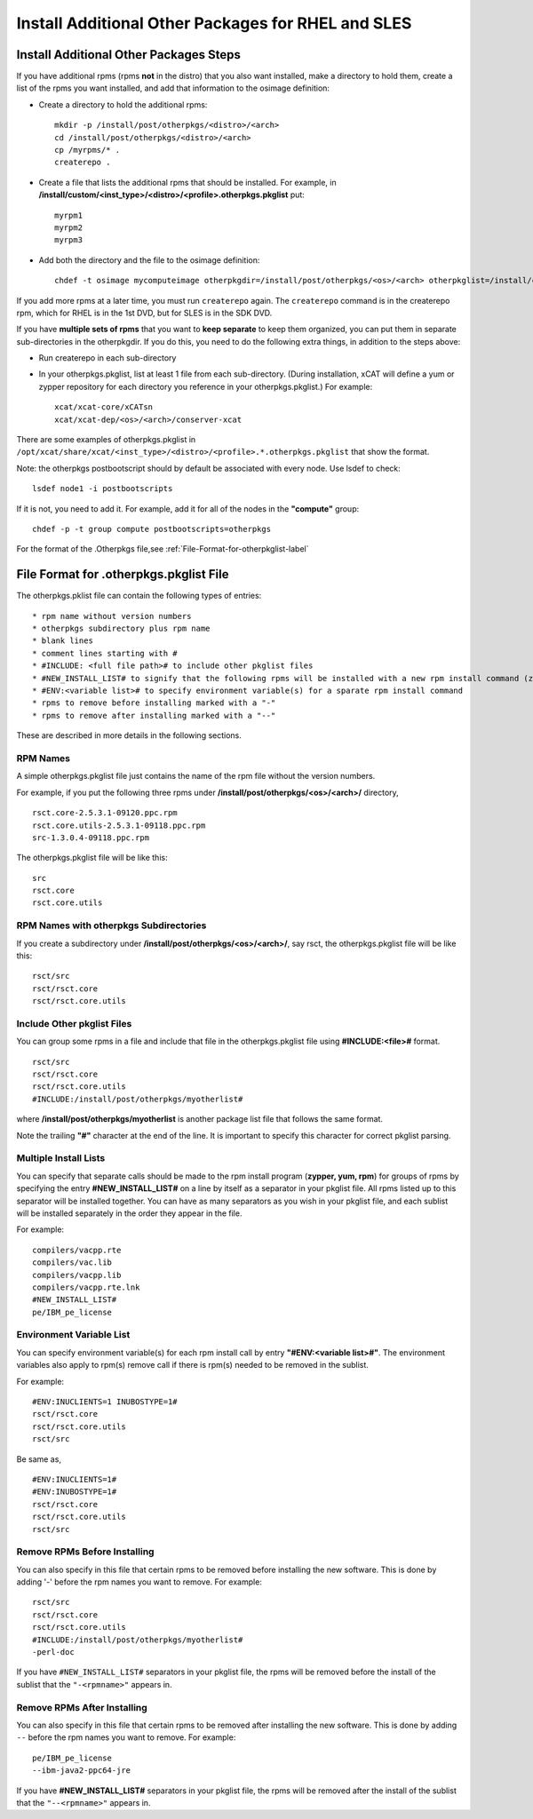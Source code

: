 .. _Install-Additional-Other-Packages-label:

Install Additional Other Packages for RHEL and SLES
------------------------------------------------------

Install Additional Other Packages Steps
~~~~~~~~~~~~~~~~~~~~~~~~~~~~~~~~~~~~~~~

If you have additional rpms (rpms **not** in the distro) that you also want installed, make a directory to hold them, create a list of the rpms you want installed, and add that information to the osimage definition:

* Create a directory to hold the additional rpms: ::

    mkdir -p /install/post/otherpkgs/<distro>/<arch>
    cd /install/post/otherpkgs/<distro>/<arch>
    cp /myrpms/* .
    createrepo .

* Create a file that lists the additional rpms that should be installed. For example, in **/install/custom/<inst_type>/<distro>/<profile>.otherpkgs.pkglist** put: ::

    myrpm1
    myrpm2
    myrpm3

* Add both the directory and the file to the osimage definition: ::

     chdef -t osimage mycomputeimage otherpkgdir=/install/post/otherpkgs/<os>/<arch> otherpkglist=/install/custom/<inst_type>/<os>/<profile>.otherpkgs.pkglist

If you add more rpms at a later time, you must run ``createrepo`` again. The ``createrepo`` command is in the createrepo rpm, which for RHEL is in the 1st DVD, but for SLES is in the SDK DVD.

If you have **multiple sets of rpms** that you want to **keep separate** to keep them organized, you can put them in separate sub-directories in the otherpkgdir. If you do this, you need to do the following extra things, in addition to the steps above:

* Run createrepo in each sub-directory

* In your otherpkgs.pkglist, list at least 1 file from each sub-directory. (During installation, xCAT will define a yum or zypper repository for each directory you reference in your otherpkgs.pkglist.) For example: ::

    xcat/xcat-core/xCATsn
    xcat/xcat-dep/<os>/<arch>/conserver-xcat

There are some examples of otherpkgs.pkglist in ``/opt/xcat/share/xcat/<inst_type>/<distro>/<profile>.*.otherpkgs.pkglist`` that show the format.

Note: the otherpkgs postbootscript should by default be associated with every node. Use lsdef to check: ::

    lsdef node1 -i postbootscripts

If it is not, you need to add it. For example, add it for all of the nodes in the **"compute"** group: ::

    chdef -p -t group compute postbootscripts=otherpkgs

For the format of the .Otherpkgs file,see :ref:`File-Format-for-otherpkglist-label`

.. _File-Format-for-otherpkglist-label:

File Format for .otherpkgs.pkglist File
~~~~~~~~~~~~~~~~~~~~~~~~~~~~~~~~~~~~~~~

The otherpkgs.pklist file can contain the following types of entries: ::

  * rpm name without version numbers
  * otherpkgs subdirectory plus rpm name
  * blank lines
  * comment lines starting with #
  * #INCLUDE: <full file path># to include other pkglist files
  * #NEW_INSTALL_LIST# to signify that the following rpms will be installed with a new rpm install command (zypper, yum, or rpm as determined by the function using this file)
  * #ENV:<variable list># to specify environment variable(s) for a sparate rpm install command
  * rpms to remove before installing marked with a "-"
  * rpms to remove after installing marked with a "--"

These are described in more details in the following sections.

RPM Names
'''''''''

A simple otherpkgs.pkglist file just contains the name of the rpm file without the version numbers.

For example, if you put the following three rpms under **/install/post/otherpkgs/<os>/<arch>/** directory, ::

    rsct.core-2.5.3.1-09120.ppc.rpm
    rsct.core.utils-2.5.3.1-09118.ppc.rpm
    src-1.3.0.4-09118.ppc.rpm

The otherpkgs.pkglist file will be like this: ::

    src
    rsct.core
    rsct.core.utils

RPM Names with otherpkgs Subdirectories
''''''''''''''''''''''''''''''''''''''''

If you create a subdirectory under **/install/post/otherpkgs/<os>/<arch>/**, say rsct, the otherpkgs.pkglist file will be like this: ::

    rsct/src
    rsct/rsct.core
    rsct/rsct.core.utils

Include Other pkglist Files
''''''''''''''''''''''''''''''

You can group some rpms in a file and include that file in the otherpkgs.pkglist file using **#INCLUDE:<file>#** format. ::

    rsct/src
    rsct/rsct.core
    rsct/rsct.core.utils
    #INCLUDE:/install/post/otherpkgs/myotherlist#

where **/install/post/otherpkgs/myotherlist** is another package list file that follows the same format.

Note the trailing **"#"** character at the end of the line. It is important to specify this character for correct pkglist parsing.

Multiple Install Lists
'''''''''''''''''''''''

You can specify that separate calls should be made to the rpm install program (**zypper, yum, rpm**) for groups of rpms by specifying the entry **#NEW_INSTALL_LIST#** on a line by itself as a separator in your pkglist file. All rpms listed up to this separator will be installed together. You can have as many separators as you wish in your pkglist file, and each sublist will be installed separately in the order they appear in the file.

For example: ::

    compilers/vacpp.rte
    compilers/vac.lib
    compilers/vacpp.lib
    compilers/vacpp.rte.lnk
    #NEW_INSTALL_LIST#
    pe/IBM_pe_license

Environment Variable List
''''''''''''''''''''''''''

You can specify environment variable(s) for each rpm install call by entry **"#ENV:<variable list>#"**. The environment variables also apply to rpm(s) remove call if there is rpm(s) needed to be removed in the sublist.

For example: ::

    #ENV:INUCLIENTS=1 INUBOSTYPE=1#
    rsct/rsct.core
    rsct/rsct.core.utils
    rsct/src

Be same as, ::

    #ENV:INUCLIENTS=1#
    #ENV:INUBOSTYPE=1#
    rsct/rsct.core
    rsct/rsct.core.utils
    rsct/src

Remove RPMs Before Installing
''''''''''''''''''''''''''''''

You can also specify in this file that certain rpms to be removed before installing the new software. This is done by adding '-' before the rpm names you want to remove. For example: ::

    rsct/src
    rsct/rsct.core
    rsct/rsct.core.utils
    #INCLUDE:/install/post/otherpkgs/myotherlist#
    -perl-doc

If you have ``#NEW_INSTALL_LIST#`` separators in your pkglist file, the rpms will be removed before the install of the sublist that the ``"-<rpmname>"`` appears in.

Remove RPMs After Installing
'''''''''''''''''''''''''''''

You can also specify in this file that certain rpms to be removed after installing the new software. This is done by adding ``--`` before the rpm names you want to remove. For example: ::

    pe/IBM_pe_license
    --ibm-java2-ppc64-jre

If you have **#NEW_INSTALL_LIST#** separators in your pkglist file, the rpms will be removed after the install of the sublist that the ``"--<rpmname>"`` appears in.



